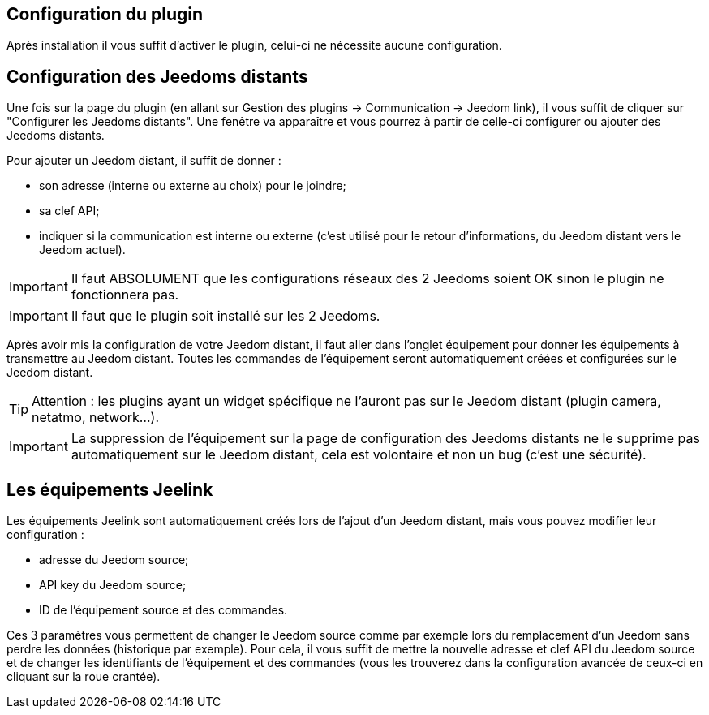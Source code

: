== Configuration du plugin

Après installation il vous suffit d'activer le plugin, celui-ci ne nécessite aucune configuration.

== Configuration des Jeedoms distants

Une fois sur la page du plugin (en allant sur Gestion des plugins -> Communication -> Jeedom link), il vous suffit de cliquer sur "Configurer les Jeedoms distants". Une fenêtre va apparaître et vous pourrez à partir de celle-ci configurer ou ajouter des Jeedoms distants.

Pour ajouter un Jeedom distant, il suffit de donner : 

- son adresse (interne ou externe au choix) pour le joindre;
- sa clef API;
- indiquer si la communication est interne ou externe (c'est utilisé pour le retour d'informations, du Jeedom distant vers le Jeedom actuel).

[IMPORTANT]
Il faut ABSOLUMENT que les configurations réseaux des 2 Jeedoms soient OK sinon le plugin ne fonctionnera pas.

[IMPORTANT]
Il faut que le plugin soit installé sur les 2 Jeedoms.

Après avoir mis la configuration de votre Jeedom distant, il faut aller dans l'onglet équipement pour donner les équipements à transmettre au Jeedom distant. Toutes les commandes de l'équipement seront automatiquement créées et configurées sur le Jeedom distant.

[TIP]
Attention : les plugins ayant un widget spécifique ne l'auront pas sur le Jeedom distant (plugin camera, netatmo, network...).

[IMPORTANT]
La suppression de l'équipement sur la page de configuration des Jeedoms distants ne le supprime pas automatiquement sur le Jeedom distant, cela est volontaire et non un bug (c'est une sécurité).

== Les équipements Jeelink

Les équipements Jeelink sont automatiquement créés lors de l'ajout d'un Jeedom distant, mais vous pouvez modifier leur configuration : 

- adresse du Jeedom source;
- API key du Jeedom source;
- ID de l'équipement source et des commandes.

Ces 3 paramètres vous permettent de changer le Jeedom source comme par exemple lors du remplacement d'un Jeedom sans perdre les données (historique par exemple). Pour cela, il vous suffit de mettre la nouvelle adresse et clef API du Jeedom source et de changer les identifiants de l'équipement et des commandes (vous les trouverez dans la configuration avancée de ceux-ci en cliquant sur la roue crantée).
